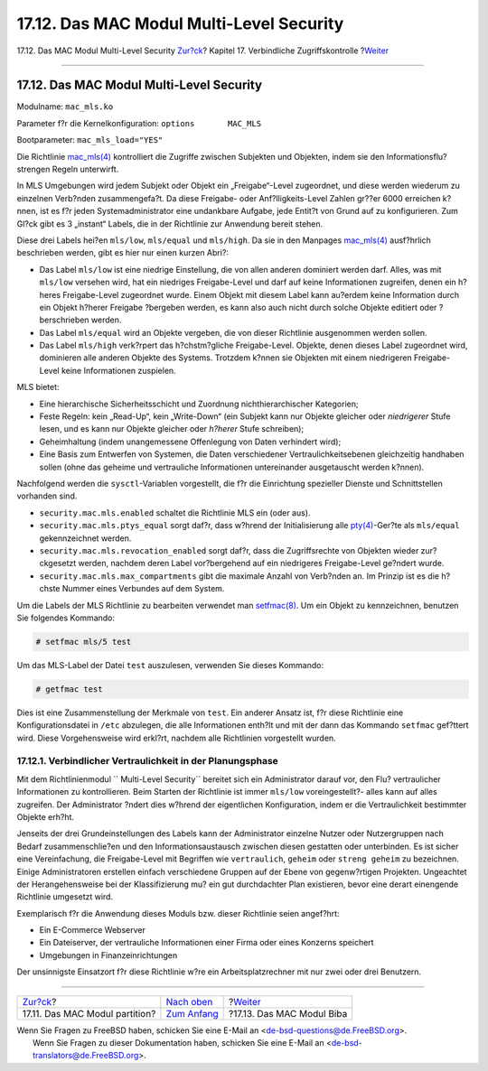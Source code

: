 =========================================
17.12. Das MAC Modul Multi-Level Security
=========================================

.. raw:: html

   <div class="navheader">

17.12. Das MAC Modul Multi-Level Security
`Zur?ck <mac-partition.html>`__?
Kapitel 17. Verbindliche Zugriffskontrolle
?\ `Weiter <mac-biba.html>`__

--------------

.. raw:: html

   </div>

.. raw:: html

   <div class="sect1">

.. raw:: html

   <div class="titlepage" xmlns="">

.. raw:: html

   <div>

.. raw:: html

   <div>

17.12. Das MAC Modul Multi-Level Security
-----------------------------------------

.. raw:: html

   </div>

.. raw:: html

   </div>

.. raw:: html

   </div>

Modulname: ``mac_mls.ko``

Parameter f?r die Kernelkonfiguration: ``options       MAC_MLS``

Bootparameter: ``mac_mls_load="YES"``

Die Richtlinie
`mac\_mls(4) <http://www.FreeBSD.org/cgi/man.cgi?query=mac_mls&sektion=4>`__
kontrolliert die Zugriffe zwischen Subjekten und Objekten, indem sie den
Informationsflu? strengen Regeln unterwirft.

In MLS Umgebungen wird jedem Subjekt oder Objekt ein „Freigabe“-Level
zugeordnet, und diese werden wiederum zu einzelnen Verb?nden
zusammengefa?t. Da diese Freigabe- oder Anf?lligkeits-Level Zahlen
gr??er 6000 erreichen k?nnen, ist es f?r jeden Systemadministrator eine
undankbare Aufgabe, jede Entit?t von Grund auf zu konfigurieren. Zum
Gl?ck gibt es 3 „instant“ Labels, die in der Richtlinie zur Anwendung
bereit stehen.

Diese drei Labels hei?en ``mls/low``, ``mls/equal`` und ``mls/high``. Da
sie in den Manpages
`mac\_mls(4) <http://www.FreeBSD.org/cgi/man.cgi?query=mac_mls&sektion=4>`__
ausf?hrlich beschrieben werden, gibt es hier nur einen kurzen Abri?:

.. raw:: html

   <div class="itemizedlist">

-  Das Label ``mls/low`` ist eine niedrige Einstellung, die von allen
   anderen dominiert werden darf. Alles, was mit ``mls/low`` versehen
   wird, hat ein niedriges Freigabe-Level und darf auf keine
   Informationen zugreifen, denen ein h?heres Freigabe-Level zugeordnet
   wurde. Einem Objekt mit diesem Label kann au?erdem keine Information
   durch ein Objekt h?herer Freigabe ?bergeben werden, es kann also auch
   nicht durch solche Objekte editiert oder ?berschrieben werden.

-  Das Label ``mls/equal`` wird an Objekte vergeben, die von dieser
   Richtlinie ausgenommen werden sollen.

-  Das Label ``mls/high`` verk?rpert das h?chstm?gliche Freigabe-Level.
   Objekte, denen dieses Label zugeordnet wird, dominieren alle anderen
   Objekte des Systems. Trotzdem k?nnen sie Objekten mit einem
   niedrigeren Freigabe-Level keine Informationen zuspielen.

.. raw:: html

   </div>

MLS bietet:

.. raw:: html

   <div class="itemizedlist">

-  Eine hierarchische Sicherheitsschicht und Zuordnung
   nichthierarchischer Kategorien;

-  Feste Regeln: kein „Read-Up“, kein „Write-Down“ (ein Subjekt kann nur
   Objekte gleicher oder *niedrigerer* Stufe lesen, und es kann nur
   Objekte gleicher oder *h?herer* Stufe schreiben);

-  Geheimhaltung (indem unangemessene Offenlegung von Daten verhindert
   wird);

-  Eine Basis zum Entwerfen von Systemen, die Daten verschiedener
   Vertraulichkeitsebenen gleichzeitig handhaben sollen (ohne das
   geheime und vertrauliche Informationen untereinander ausgetauscht
   werden k?nnen).

.. raw:: html

   </div>

Nachfolgend werden die ``sysctl``-Variablen vorgestellt, die f?r die
Einrichtung spezieller Dienste und Schnittstellen vorhanden sind.

.. raw:: html

   <div class="itemizedlist">

-  ``security.mac.mls.enabled`` schaltet die Richtlinie MLS ein (oder
   aus).

-  ``security.mac.mls.ptys_equal`` sorgt daf?r, dass w?hrend der
   Initialisierung alle
   `pty(4) <http://www.FreeBSD.org/cgi/man.cgi?query=pty&sektion=4>`__-Ger?te
   als ``mls/equal`` gekennzeichnet werden.

-  ``security.mac.mls.revocation_enabled`` sorgt daf?r, dass die
   Zugriffsrechte von Objekten wieder zur?ckgesetzt werden, nachdem
   deren Label vor?bergehend auf ein niedrigeres Freigabe-Level ge?ndert
   wurde.

-  ``security.mac.mls.max_compartments`` gibt die maximale Anzahl von
   Verb?nden an. Im Prinzip ist es die h?chste Nummer eines Verbundes
   auf dem System.

.. raw:: html

   </div>

Um die Labels der MLS Richtlinie zu bearbeiten verwendet man
`setfmac(8) <http://www.FreeBSD.org/cgi/man.cgi?query=setfmac&sektion=8>`__.
Um ein Objekt zu kennzeichnen, benutzen Sie folgendes Kommando:

.. code:: screen

    # setfmac mls/5 test

Um das MLS-Label der Datei ``test`` auszulesen, verwenden Sie dieses
Kommando:

.. code:: screen

    # getfmac test

Dies ist eine Zusammenstellung der Merkmale von ``test``. Ein anderer
Ansatz ist, f?r diese Richtlinie eine Konfigurationsdatei in ``/etc``
abzulegen, die alle Informationen enth?lt und mit der dann das Kommando
``setfmac`` gef?ttert wird. Diese Vorgehensweise wird erkl?rt, nachdem
alle Richtlinien vorgestellt wurden.

.. raw:: html

   <div class="sect2">

.. raw:: html

   <div class="titlepage" xmlns="">

.. raw:: html

   <div>

.. raw:: html

   <div>

17.12.1. Verbindlicher Vertraulichkeit in der Planungsphase
~~~~~~~~~~~~~~~~~~~~~~~~~~~~~~~~~~~~~~~~~~~~~~~~~~~~~~~~~~~

.. raw:: html

   </div>

.. raw:: html

   </div>

.. raw:: html

   </div>

Mit dem Richtlinienmodul `` Multi-Level Security`` bereitet sich ein
Administrator darauf vor, den Flu? vertraulicher Informationen zu
kontrollieren. Beim Starten der Richtlinie ist immer ``mls/low``
voreingestellt?- alles kann auf alles zugreifen. Der Administrator
?ndert dies w?hrend der eigentlichen Konfiguration, indem er die
Vertraulichkeit bestimmter Objekte erh?ht.

Jenseits der drei Grundeinstellungen des Labels kann der Administrator
einzelne Nutzer oder Nutzergruppen nach Bedarf zusammenschlie?en und den
Informationsaustausch zwischen diesen gestatten oder unterbinden. Es ist
sicher eine Vereinfachung, die Freigabe-Level mit Begriffen wie
``vertraulich``, ``geheim`` oder ``streng geheim`` zu bezeichnen. Einige
Administratoren erstellen einfach verschiedene Gruppen auf der Ebene von
gegenw?rtigen Projekten. Ungeachtet der Herangehensweise bei der
Klassifizierung mu? ein gut durchdachter Plan existieren, bevor eine
derart einengende Richtlinie umgesetzt wird.

Exemplarisch f?r die Anwendung dieses Moduls bzw. dieser Richtlinie
seien angef?hrt:

.. raw:: html

   <div class="itemizedlist">

-  Ein E-Commerce Webserver

-  Ein Dateiserver, der vertrauliche Informationen einer Firma oder
   eines Konzerns speichert

-  Umgebungen in Finanzeinrichtungen

.. raw:: html

   </div>

Der unsinnigste Einsatzort f?r diese Richtlinie w?re ein
Arbeitsplatzrechner mit nur zwei oder drei Benutzern.

.. raw:: html

   </div>

.. raw:: html

   </div>

.. raw:: html

   <div class="navfooter">

--------------

+------------------------------------+-------------------------------+---------------------------------+
| `Zur?ck <mac-partition.html>`__?   | `Nach oben <mac.html>`__      | ?\ `Weiter <mac-biba.html>`__   |
+------------------------------------+-------------------------------+---------------------------------+
| 17.11. Das MAC Modul partition?    | `Zum Anfang <index.html>`__   | ?17.13. Das MAC Modul Biba      |
+------------------------------------+-------------------------------+---------------------------------+

.. raw:: html

   </div>

| Wenn Sie Fragen zu FreeBSD haben, schicken Sie eine E-Mail an
  <de-bsd-questions@de.FreeBSD.org\ >.
|  Wenn Sie Fragen zu dieser Dokumentation haben, schicken Sie eine
  E-Mail an <de-bsd-translators@de.FreeBSD.org\ >.
